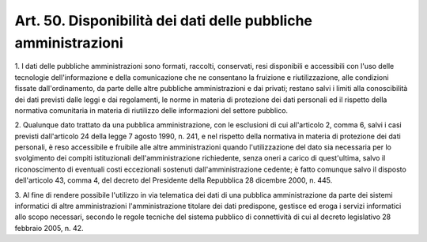 .. _art50:

Art. 50. Disponibilità dei dati delle pubbliche amministrazioni
^^^^^^^^^^^^^^^^^^^^^^^^^^^^^^^^^^^^^^^^^^^^^^^^^^^^^^^^^^^^^^^



1\. I dati delle pubbliche amministrazioni sono formati, raccolti, conservati, resi disponibili e accessibili con l'uso delle tecnologie dell'informazione e della comunicazione che ne consentano la fruizione e riutilizzazione, alle condizioni fissate dall'ordinamento, da parte delle altre pubbliche amministrazioni e dai privati; restano salvi i limiti alla conoscibilità dei dati previsti dalle leggi e dai regolamenti, le norme in materia di protezione dei dati personali ed il rispetto della normativa comunitaria in materia di riutilizzo delle informazioni del settore pubblico.

2\. Qualunque dato trattato da una pubblica amministrazione, con le esclusioni di cui all'articolo 2, comma 6, salvi i casi previsti dall'articolo 24 della legge 7 agosto 1990, n. 241, e nel rispetto della normativa in materia di protezione dei dati personali, è reso accessibile e fruibile alle altre amministrazioni quando l'utilizzazione del dato sia necessaria per lo svolgimento dei compiti istituzionali dell'amministrazione richiedente, senza oneri a carico di quest'ultima, salvo il riconoscimento di eventuali costi eccezionali sostenuti dall'amministrazione cedente; è fatto comunque salvo il disposto dell'articolo 43, comma 4, del decreto del Presidente della Repubblica 28 dicembre 2000, n. 445.

3\. Al fine di rendere possibile l'utilizzo in via telematica dei dati di una pubblica amministrazione da parte dei sistemi informatici di altre amministrazioni l'amministrazione titolare dei dati predispone, gestisce ed eroga i servizi informatici allo scopo necessari, secondo le regole tecniche del sistema pubblico di connettività di cui al decreto legislativo 28 febbraio 2005, n. 42.
